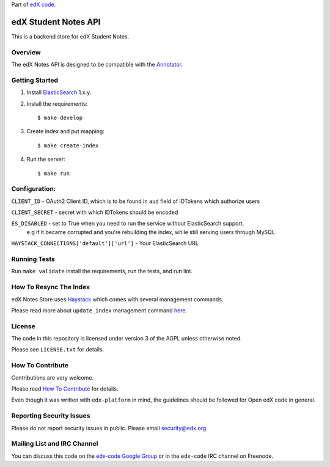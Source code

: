 Part of `edX code`__.

__ http://code.edx.org/

edX Student Notes API |build-status| |coverage-status|
======================================================

This is a backend store for edX Student Notes.

Overview
--------

The edX Notes API is designed to be compatible with the `Annotator <http://annotatorjs.org/>`__.

Getting Started
---------------

1. Install `ElasticSearch <http://elasticsearch.org>`__ 1.x.y.

2. Install the requirements:

   ::

       $ make develop

3. Create index and put mapping:

   ::

       $ make create-index

4. Run the server:

   ::

       $ make run

Configuration:
--------------

``CLIENT_ID`` - OAuth2 Client ID, which is to be found in ``aud`` field of IDTokens which authorize users

``CLIENT_SECRET`` - secret with which IDTokens should be encoded

``ES_DISABLED`` - set to True when you need to run the service without ElasticSearch support.
                  e.g if it became corrupted and you're rebuilding the index, while still serving users
                  through MySQL

``HAYSTACK_CONNECTIONS['default']['url']`` - Your ElasticSearch URL

Running Tests
-------------

Run ``make validate`` install the requirements, run the tests, and run
lint.

How To Resync The Index
-----------------------
edX Notes Store uses `Haystack <http://haystacksearch.org/>`_ which comes with several management commands.

Please read more about ``update_index`` management command
`here <http://django-haystack.readthedocs.org/en/latest/management_commands.html#update-index>`_.

License
-------

The code in this repository is licensed under version 3 of the AGPL unless
otherwise noted.

Please see ``LICENSE.txt`` for details.

How To Contribute
-----------------

Contributions are very welcome.

Please read `How To Contribute <https://github.com/edx/edx-platform/blob/master/CONTRIBUTING.rst>`_ for details.

Even though it was written with ``edx-platform`` in mind, the guidelines
should be followed for Open edX code in general.

Reporting Security Issues
-------------------------

Please do not report security issues in public. Please email security@edx.org

Mailing List and IRC Channel
----------------------------

You can discuss this code on the `edx-code Google Group`__ or in the
``edx-code`` IRC channel on Freenode.

__ https://groups.google.com/forum/#!forum/edx-code

.. |build-status| image:: https://travis-ci.org/edx/edx-notes-api.svg?branch=master
   :target: https://travis-ci.org/edx/edx-notes-api
.. |coverage-status| image:: https://coveralls.io/repos/edx/edx-notes-api/badge.png?branch=master
   :target: https://coveralls.io/r/edx/edx-notes-api?branch=master
